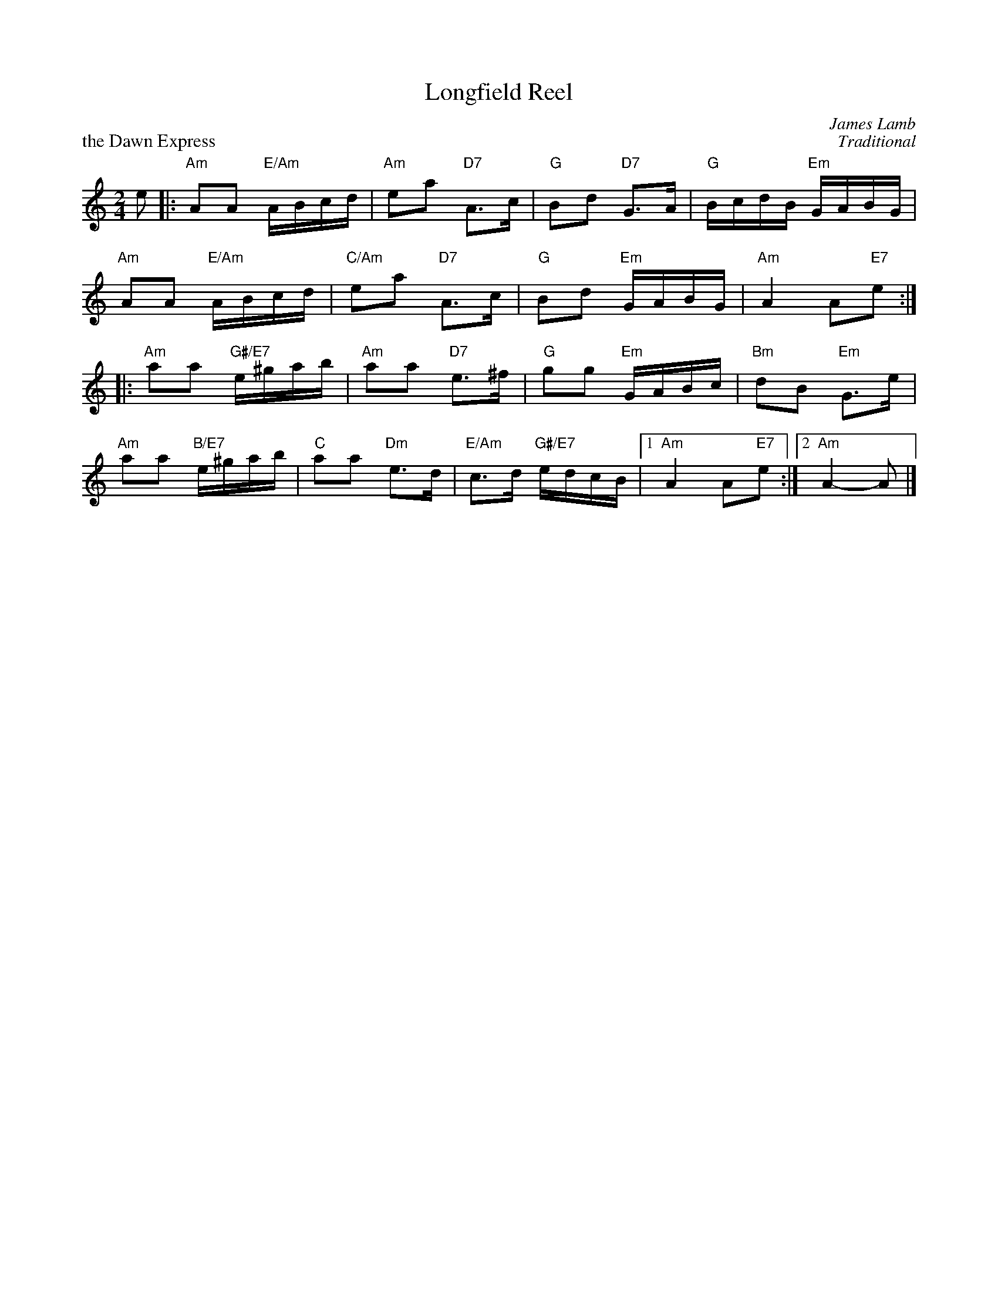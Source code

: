 X:17
T:Longfield Reel
C:James Lamb
%
P:the Dawn Express
C:Traditional
R:reel
N:Suggested tune for Longfield Reel
B:RSCDS "A Second Book of Graded Scottish Country Dances" (Graded 2) p.35 #17
Z:2011 John Chambers <jc:trillian.mit.edu>
M:2/4
L:1/16
K:Am
e2 |:\
"Am"A2A2 "E/Am"ABcd | "Am"e2a2 "D7"A3c | "G"B2d2 "D7"G3A | "G"BcdB "Em"GABG |
"Am"A2A2 "E/Am"ABcd | "C/Am"e2a2 "D7"A3c | "G"B2d2 "Em"GABG | "Am"A4 A2"E7"e2 :|
|:\
"Am"a2a2 "G#/E7"e^gab | "Am"a2a2 "D7"e3^f | "G"g2g2 "Em"GABc | "Bm"d2B2 "Em"G3e |
"Am"a2a2 "B/E7"e^gab | "C"a2a2 "Dm"e3d | "E/Am"c3d "G#/E7"edcB |1 "Am"A4 A2"E7"e2 :|2 "Am"A4- A2 |]
